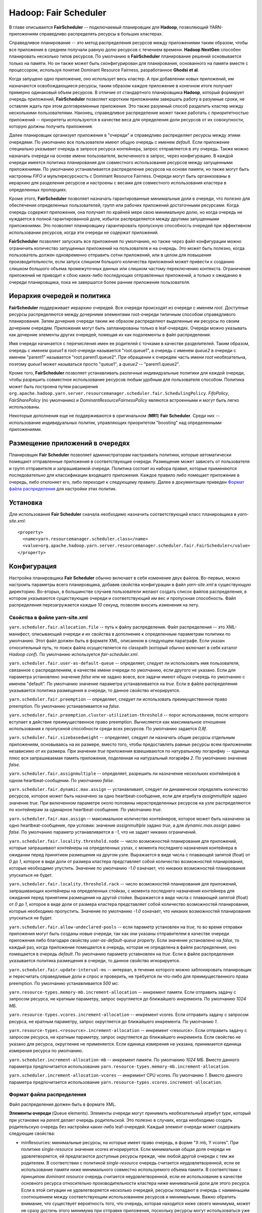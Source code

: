 Hadoop: Fair Scheduler
=======================

В главе описывается **FairScheduler** -- подключаемый планировщик для **Hadoop**, позволяющий YARN-приложениям справедливо распределять ресурсы в больших кластерах.

Справедливое планирование -- это метод распределения ресурсов между приложениями таким образом, чтобы все приложения в среднем получали равную долю ресурсов с течением времени. **Hadoop NextGen** способен планировать несколько типов ресурсов. По умолчанию в **FairScheduler** планирование решений основывается только на памяти. Но он также может быть сконфигурирован для планирования, основанного на памяти вместе с процессором, используя понятие Dominant Resource Fairness, разработанное **Ghodsi et al**. 

Когда запущено одно приложение, оно использует весь кластер. А при добавлении новых приложений, им назначаются освобождающиеся ресурсы, таким образом каждое приложение в конечном итоге получает примерно одинаковый объем ресурсов. В отличие от стандартного планировщика **Hadoop**, который формирует очередь приложений, **FairScheduler** позволяет коротким приложениям завершать работу в разумные сроки, не оставляя ждать при этом долговременные приложения. Это также разумный способ разделить кластер между несколькими пользователями. Наконец, справедливое распределение может также работать с приоритетностью приложений -- приоритеты используются в качестве веса для определения доли ресурсов от их совокупности, которую должны получить приложения.

Далее планировщик организует приложения в "очереди" и справедливо распределяет ресурсы между этими очередями. По умолчанию все пользователи имеют общую очередь с именем *default*. Если приложение специально указывает очередь в запросе ресурса контейнера, запрос отправляется в эту очередь. Также можно назначать очереди на основе имени пользователя, включенного в запрос, через конфигурацию. В каждой очереди имеется политика планирования для совместного использования ресурсов между запущенными приложениями. По умолчанию устанавливается распределение ресурсов на основе памяти, но также могут быть настроены *FIFO* и мультиресурсность с Dominant Resource Fairness. Очереди могут быть организованы в иерархию для разделения ресурсов и настроены с весами для совместного использования кластера в определенных пропорциях.

Кроме этого, **FairScheduler** позволяет назначать гарантированные минимальные доли в очереди, что полезно для обеспечения определенных пользователей, групп или рабочих приложений достаточными ресурсами. Когда очередь содержит приложения, она получает по крайней мере свою минимальную долю, но когда очередь не нуждается в полной гарантированной доле, избыток распределяется между другими запущенными приложениями. Это позволяет планировщику гарантировать пропускную способность очередей при эффективном использовании ресурсов, когда эти очереди не содержат приложений.

**FairScheduler** позволяет запускать все приложения по умолчанию, но также через файл конфигурации можно ограничить количество запущенных приложений на пользователя и на очередь. Это может быть полезно, когда пользователь должен одновременно отправить сотни приложений, или в целом для повышения производительности, если запуск слишком большого количества приложений может привести к созданию слишком большого объема промежуточных данных или слишком частому переключению контекста. Ограничение приложений не приводит к сбою каких-либо последующих отправленных приложений, а только к ожиданию в очереди планировщика, пока не завершатся более ранние приложения пользователя.


Иерархия очередей и политика
------------------------------

**FairScheduler** поддерживает иерархию очередей. Все очереди происходят из очереди с именем *root*. Доступные ресурсы распределяются между дочерними элементами root-очереди типичным способом справедливого планирования. Затем дочерние очереди таким же образом распределяют выделенные им ресурсы по своим дочерним очередям. Приложения могут быть запланированы только в leaf-очередях. Очереди можно указывать как дочерние элементы других очередей, помещая их как подэлементы в файл распределения.

Имя очереди начинается с перечисления имен ее родителей с точками в качестве разделителей. Таким образом, очередь с именем *queue1* в root-очереди называется "root.queue1", а очередь с именем *queue2* в очереди с именем "parent1" называется "root.parent1.queue2". При обращении к очередям часть имени *root* необязательна, поэтому *queue1* может называться просто "queue1", а *queue2* -- "parent1.queue2".

Кроме того, **FairScheduler** позволяет устанавливать различные индивидуальные политики для каждой очереди, чтобы разрешить совместное использование ресурсов любым удобным для пользователя способом. Политика может быть построена путем расширения ``org.apache.hadoop.yarn.server.resourcemanager.scheduler.fair.SchedulingPolicy``. *FifoPolicy*, *FairSharePolicy* (по умолчанию) и *DominantResourceFairnessPolicy* являются встроенными и могут быть легко использованы.

Некоторые дополнения еще не поддерживаются в оригинальном (**MR1**) **Fair Scheduler**. Среди них -- использование индивидуальных политик, управляющих приоритетом "boosting" над определенными приложениями.


Размещение приложений в очередях
----------------------------------

Планировщик **Fair Scheduler** позволяет администраторам настраивать политики, которые автоматически помещают отправленные приложения в соответствующие очереди. Размещение может зависеть от пользователя и групп отправителя и запрашиваемой очереди. Политика состоит из набора правил, которые применяются последовательно для классификации входящего приложения. Каждое правило либо помещает приложение в очередь, либо отклоняет его, либо переходит к следующему правилу. Далее в документации приведен `Формат файла распределения`_ для настройки этих политик.


Установка
-------------

Для использования **Fair Scheduler** сначала необходимо назначить соответствующий класс планировщика в *yarn-site.xml*:

::

 <property>
   <name>yarn.resourcemanager.scheduler.class</name>
   <value>org.apache.hadoop.yarn.server.resourcemanager.scheduler.fair.FairScheduler</value>
 </property>


Конфигурация
----------------

Настройка планировщика **Fair Scheduler** обычно включает в себя изменение двух файлов. Во-первых, можно настроить параметры всего планировщика, добавив свойства конфигурации в файл *yarn-site.xml* в существующую директорию. Во-вторых, в большинстве случаев пользователи желают создать список файлов распределения, в котором указываются существующие очереди и соответствующий им вес и пропускная способность. Файл распределения перезагружается каждые *10* секунд, позволяя вносить изменения на лету.

Свойства в файле yarn-site.xml 
^^^^^^^^^^^^^^^^^^^^^^^^^^^^^^^

``yarn.scheduler.fair.allocation.file`` -- путь к файлу распределения. Файл распределения -- это XML-манифест, описывающий очереди и их свойства в дополнение к определенным параметрам политики по умолчанию. Этот файл должен быть в формате XML, описанном в следующем параграфе. Если указан относительный путь, то поиск файла осуществляется по classpath (который обычно включает в себя каталог *Hadoop conf*). По умолчанию используется *fair-scheduler.xml*.

``yarn.scheduler.fair.user-as-default-queue`` -- определяет, следует ли использовать имя пользователя, связанное с распределением, в качестве имени очереди по умолчанию, если другого не указано. Если для параметра установлено значение *false* или не задано вовсе, все задачи имеют общую очередь по умолчанию с именем "default". По умолчанию значение параметра устанавливается на *true*. Если в файле распределения указывается политика размещения в очереди, то данное свойство игнорируется.

``yarn.scheduler.fair.preemption`` -- определяет, следует ли использовать преимущественное право preemption. По умолчанию устанавливается на *false*.

``yarn.scheduler.fair.preemption.cluster-utilization-threshold`` -- порог использования, после которого вступает в действие преимущественное право preemption. Вычисляется как максимальное отношение использования к пропускной способности среди всех ресурсов. По умолчанию задается *0,8f*.

``yarn.scheduler.fair.sizebasedweight`` -- определяет, следует ли назначать общие ресурсы отдельным приложениям, основываясь на их размере, вместо того, чтобы предоставлять равные ресурсы всем приложениям независимо от их размера. При значении *true* приложения взвешиваются по натуральному логарифму -- единица плюс вся запрашиваемая память приложения, поделенная на натуральный логарифм *2*. По умолчанию значение *false*.

``yarn.scheduler.fair.assignmultiple`` -- определяет, разрешить ли назначение нескольких контейнеров в одном heartbeat-сообщении. По умолчанию *false*.

``yarn.scheduler.fair.dynamic.max.assign`` -- устанавливает, следует ли динамически определять количество ресурсов, которое может быть назначено за одно heartbeat-сообщение, если для атрибута *assignmultiple* задано значение *true*. При включенном параметре около половины нераспределенных ресурсов на узле распределяются по контейнерам за одинарное heartbeat-сообщение. По умолчанию *true*.

``yarn.scheduler.fair.max.assign`` -- максимальное количество контейнеров, которое может быть назначено за одно heartbeat-сообщение, при условии: значение *assignmultiple* задано *true*, а для *dynamic.max.assign* равно *false*. По умолчанию параметр устанавливается в *-1*, что не задает никаких ограничений.

``yarn.scheduler.fair.locality.threshold.node`` -- число возможностей планирования для приложений, которые запрашивают контейнеры на определенных узлах, с момента последнего назначения контейнера в ожидании перед принятием размещения на другом узле. Выражается в виде числа с плавающей запятой (float) от *0* до *1*, которое в виде доли от размера кластера представляет собой количество возможностей планирования, которые необходимо упустить. Значение по умолчанию *-1.0* означает, что никаких возможностей планирования упускаться не будет.

``yarn.scheduler.fair.locality.threshold.rack`` -- число возможностей планирования для приложений, запрашивающих контейнеры на определенных стойках, с момента последнего назначения контейнера для ожидания перед принятием размещения на другой стойке. Выражается в виде числа с плавающей запятой (float) от *0* до *1*, которое в виде доли от размера кластера представляет собой количество возможностей планирования, которые необходимо пропустить. Значение по умолчанию *-1.0* означает, что никаких возможностей планирования упускаться не будет.

``yarn.scheduler.fair.allow-undeclared-pools`` -- если параметр установлен на *true*, то во время отправки приложения могут быть созданы новые очереди, так как они указаны отправителем в качестве очереди приложения либо благодаря свойству *user-as-default-queue property*. Если значение установлено на *false*, то каждый раз, когда приложение помещается в очередь, которая не определена в файле распределения, оно помещается в очередь *default*. По умолчанию параметр уставновлен на *true*. Если в файле распределения указывается политика размещения в очереди, то данное свойство игнорируется.

``yarn.scheduler.fair.update-interval-ms`` -- интервал, в течение которого можно заблокировать планировщик и пересчитать справедливые доли и спрос и проверить, не требуется ли что-либо для преимущественного права preemption. По умолчанию устанавливается *500 мс*.

``yarn.resource-types.memory-mb.increment-allocation`` -- инкремент памяти. Если отправить задачу с запросом ресурса, не кратным параметру, запрос округляется до ближайшего инкремента. По умолчанию *1024 МБ*.

``yarn.resource-types.vcores.increment-allocation`` -- инкремент vcores. Если отправить задачу с запросом ресурса, не кратным параметру, запрос округляется до ближайшего инкремента. По умолчанию *1*.

``yarn.resource-types.<resource>.increment-allocation`` -- инкремент <resource>. Если отправить задачу с запросом ресурса, не кратным параметру, запрос округляется до ближайшего инкремента. Если свойство не указано для ресурса, округление не применяется. Если единица измерения не указана, принимается единица измерения ресурса по умолчанию.

``yarn.scheduler.increment-allocation-mb`` -- инкремент памяти. По умолчанию *1024 МБ*. Вместо данного параметра предпочитается использование ``yarn.resource-types.memory-mb.increment-allocation``.

``yarn.scheduler.increment-allocation-vcores`` -- инкремент CPU vcores. По умолчанию *1*. Вместо данного параметра предпочитается использование ``yarn.resource-types.vcores.increment-allocation``.


Формат файла распределения
^^^^^^^^^^^^^^^^^^^^^^^^^^^^

Файл распределения должен быть в формате XML.

**Элементы очереди** (Queue elements). Элементы очереди могут принимать необязательный атрибут *type*, который при установке на *parent* делает очередь родительской. Это полезно в случаях, когда необходимо создать родительскую очередь без настройки каких-либо leaf-очередей. Каждый элемент очереди может содержать следующие свойства:

+ minResources: минимальные ресурсы, на которые имеет право очередь, в форме "X mb, Y vcores". При политике *single-resource* значение vcores игнорируется. Если минимальная общая доля очереди не удовлетворяется, ей предлагаются доступные ресурсы прежде, чем любой другой очереди с тем же родителем. В соответствии с политикой *single-resource* очередь считается неудовлетворенной, если ее использование памяти ниже минимального совместно используемого объема памяти. В соответствии с принципом *dominant resource* очередь считается неудовлетворенной, если ее использование в качестве основного ресурса относительно производительности кластера ниже минимальной доли для этого ресурса. Если в этой ситуации не удовлетворяется несколько очередей, ресурсы попадают в очередь с наименьшим соотношением между соответствующим использованием ресурсов и минимальным. Важно обратить внимание, что существует вероятность того, что очередь, которая находится ниже своего минимума, может не сразу достичь этого минимума при отправке приложения, поскольку ресурсы могут использоваться уже выполняющимися заданиями.

+ maxResources: максимальное количество ресурсов, выделяемых очереди, выраженное либо в абсолютных значениях ("X mb, Y vcores"), либо в процентах от ресурсов кластера ("X% memory, Y% cpu"). Очередь не назначается контейнеру, превышающему данный предел ее совокупного использования.





Queue Access Control Lists
^^^^^^^^^^^^^^^^^^^^^^^^^^^


Reservation Access Control Lists
^^^^^^^^^^^^^^^^^^^^^^^^^^^^^^^^^


Configuring ReservationSystem
^^^^^^^^^^^^^^^^^^^^^^^^^^^^^^


Administration
----------------

Modifying configuration at runtime
^^^^^^^^^^^^^^^^^^^^^^^^^^^^^^^^^^^


Monitoring through web UI
^^^^^^^^^^^^^^^^^^^^^^^^^^


Moving applications between queues
^^^^^^^^^^^^^^^^^^^^^^^^^^^^^^^^^^^


Dumping Fair Scheduler state
^^^^^^^^^^^^^^^^^^^^^^^^^^^^^^


